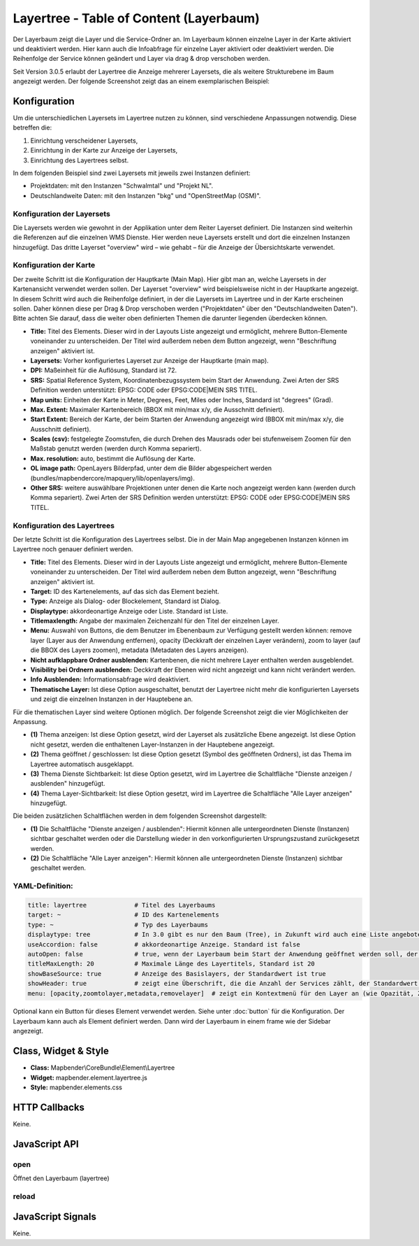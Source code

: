 .. _layertree:

Layertree - Table of Content (Layerbaum)
********************************************************

Der Layerbaum zeigt die Layer und die Service-Ordner an. Im Layerbaum können einzelne Layer in der Karte aktiviert und deaktiviert werden. 
Hier kann auch die Infoabfrage für einzelne Layer aktiviert oder deaktiviert werden. 
Die Reihenfolge der Service können geändert und Layer via drag & drop verschoben werden.

Seit Version 3.0.5 erlaubt der Layertree die Anzeige mehrerer Layersets, die als weitere Strukturebene im Baum angezeigt werden. Der folgende Screenshot zeigt das an einem exemplarischen Beispiel:

.. image:: ../../../../../figures/layertree/layertree_example.png
           :scale: 80

..
   .. image:: ../../../../../figures/layertree/layertree_pre305.png
        :scale: 80

Konfiguration
=============

Um die unterschiedlichen Layersets im Layertree nutzen zu können, sind
verschiedene Anpassungen notwendig. Diese betreffen die:

#. Einrichtung verscheidener Layersets,
#. Einrichtung in der Karte zur Anzeige der Layersets,
#. Einrichtung des Layertrees selbst.

In dem folgenden Beispiel sind zwei Layersets mit jeweils zwei Instanzen definiert:

* Projektdaten: mit den Instanzen "Schwalmtal" und "Projekt NL".
* Deutschlandweite Daten: mit den Instanzen "bkg" und "OpenStreetMap (OSM)".


Konfiguration der Layersets
---------------------------

Die Layersets werden wie gewohnt in der Applikation unter dem Reiter
Layerset definiert. Die Instanzen sind weiterhin die Referenzen auf die
einzelnen WMS Dienste. Hier werden neue Layersets erstellt und dort die
einzelnen Instanzen hinzugefügt. Das dritte Layerset "overview" wird – wie
gehabt – für die Anzeige der Übersichtskarte verwendet.

.. image:: ../../../../../figures/layertree/layertree_configuration_layerset.png
           :scale: 80


Konfiguration der Karte
-----------------------

Der zweite Schritt ist die Konfiguration der Hauptkarte (Main Map). Hier
gibt man an, welche Layersets in der Kartenansicht verwendet werden
sollen. Der Layerset "overview" wird beispielsweise nicht in der Hauptkarte
angezeigt.  In diesem Schritt wird auch die Reihenfolge definiert, in der
die Layersets im Layertree und in der Karte erscheinen sollen. Daher können
diese per Drag & Drop verschoben werden ("Projektdaten" über den
"Deutschlandweiten Daten"). Bitte achten Sie darauf, dass die weiter oben
definierten Themen die darunter liegenden überdecken können.

.. image:: ../../../../../figures/layertree/de/layertree_configuration_map.png
           :scale: 80

* **Title:** Titel des Elements. Dieser wird in der Layouts Liste angezeigt und ermöglicht, mehrere Button-Elemente voneinander zu unterscheiden. Der Titel wird außerdem neben dem Button angezeigt, wenn "Beschriftung anzeigen" aktiviert ist.
* **Layersets:** Vorher konfiguriertes Layerset zur Anzeige der Hauptkarte (main map).
* **DPI:** Maßeinheit für die Auflösung, Standard ist 72.
* **SRS:** Spatial Reference System, Koordinatenbezugssystem beim Start der Anwendung. Zwei Arten der SRS Definition werden unterstützt: EPSG: CODE oder EPSG:CODE|MEIN SRS TITEL.
* **Map units:** Einheiten der Karte in Meter, Degrees, Feet, Miles oder Inches, Standard ist "degrees" (Grad).
* **Max. Extent:** Maximaler Kartenbereich (BBOX mit min/max x/y, die Ausschnitt definiert).
* **Start Extent:** Bereich der Karte, der beim Starten der Anwendung angezeigt wird (BBOX mit min/max x/y, die Ausschnitt definiert).
* **Scales (csv):** festgelegte Zoomstufen, die durch Drehen des Mausrads oder bei stufenweisem Zoomen für den Maßstab genutzt werden (werden durch Komma separiert).
* **Max. resolution:** auto, bestimmt die Auflösung der Karte.
* **OL image path:** OpenLayers Bilderpfad, unter dem die Bilder abgespeichert werden (bundles/mapbendercore/mapquery/lib/openlayers/img).
* **Other SRS:** weitere auswählbare Projektionen unter denen die Karte noch angezeigt werden kann (werden durch Komma separiert). Zwei Arten der SRS Definition werden unterstützt: EPSG: CODE oder EPSG:CODE|MEIN SRS TITEL.


Konfiguration des Layertrees
----------------------------

Der letzte Schritt ist die Konfiguration des Layertrees selbst. Die in der
Main Map angegebenen Instanzen können im Layertree noch genauer definiert
werden.

.. image:: ../../../../../figures/layertree/de/layertree_configuration.png
           :scale: 80
      

* **Title:** Titel des Elements. Dieser wird in der Layouts Liste angezeigt und ermöglicht, mehrere Button-Elemente voneinander zu unterscheiden. Der Titel wird außerdem neben dem Button angezeigt, wenn "Beschriftung anzeigen" aktiviert ist.
* **Target:** ID des Kartenelements, auf das sich das Element bezieht.
* **Type:** Anzeige als Dialog- oder Blockelement, Standard ist Dialog.
* **Displaytype:** akkordeonartige Anzeige oder Liste. Standard ist Liste.
* **Titlemaxlength:** Angabe der maximalen Zeichenzahl für den Titel der einzelnen Layer.
* **Menu:** Auswahl von Buttons, die dem Benutzer im Ebenenbaum zur Verfügung gestellt werden können: remove layer (Layer aus der Anwendung entfernen), opacity (Deckkraft der einzelnen Layer verändern), zoom to layer (auf die BBOX des Layers zoomen), metadata (Metadaten des Layers anzeigen).

* **Nicht aufklappbare Ordner ausblenden:** Kartenbenen, die nicht mehrere Layer enthalten werden ausgeblendet.
* **Visibility bei Ordnern ausblenden:** Deckkraft der Ebenen wird nicht angezeigt und kann nicht verändert werden.
* **Info Ausblenden:** Informationsabfrage wird deaktiviert.
* **Thematische Layer:** Ist diese Option ausgeschaltet, benutzt der Layertree nicht mehr die konfigurierten Layersets und zeigt die einzelnen Instanzen in der Hauptebene an.
  
Für die thematischen Layer sind weitere Optionen möglich. Der folgende Screenshot zeigt die vier Möglichkeiten der Anpassung.

.. image:: ../../../../../figures/layertree/layertree_configuration_thematic_map.png
           :scale: 80

* **(1)** Thema anzeigen: Ist diese Option gesetzt, wird der Layerset als zusätzliche Ebene angezeigt. Ist diese Option nicht gesetzt, werden die enthaltenen Layer-Instanzen in der Hauptebene angezeigt.
* **(2)** Thema geöffnet / geschlossen: Ist diese Option gesetzt (Symbol des geöffneten Ordners), ist das Thema im Layertree automatisch ausgeklappt. 
* **(3)** Thema Dienste Sichtbarkeit: Ist diese Option gesetzt, wird im Layertree die Schaltfläche "Dienste anzeigen / ausblenden" hinzugefügt.
* **(4)** Thema Layer-Sichtbarkeit: Ist diese Option gesetzt, wird im Layertree die Schaltfläche "Alle Layer anzeigen" hinzugefügt.

Die beiden zusätzlichen Schaltflächen werden in dem folgenden Screenshot dargestellt:

.. image:: ../../../../../figures/layertree/layertree_buttons.png
           :scale: 80

* **(1)** Die Schaltfläche "Dienste anzeigen / ausblenden": Hiermit können alle untergeordneten Dienste (Instanzen) sichtbar geschaltet werden oder die Darstellung wieder in den vorkonfigurierten Ursprungszustand zurückgesetzt werden.
* **(2)** Die Schaltfläche "Alle Layer anzeigen": Hiermit können alle untergeordneten Dienste (Instanzen) sichtbar geschaltet werden.


YAML-Definition:
----

.. code-block:: yaml
                
  title: layertree             # Titel des Layerbaums
  target: ~                    # ID des Kartenelements
  type: ~                      # Typ des Layerbaums
  displaytype: tree            # In 3.0 gibt es nur den Baum (Tree), in Zukunft wird auch eine Liste angeboten.
  useAccordion: false          # akkordeonartige Anzeige. Standard ist false
  autoOpen: false              # true, wenn der Layerbaum beim Start der Anwendung geöffnet werden soll, der Standardwert ist false.
  titleMaxLength: 20           # Maximale Länge des Layertitels, Standard ist 20
  showBaseSource: true         # Anzeige des Basislayers, der Standardwert ist true
  showHeader: true             # zeigt eine Überschrift, die die Anzahl der Services zählt, der Standardwert ist true
  menu: [opacity,zoomtolayer,metadata,removelayer]  # zeigt ein Kontextmenü für den Layer an (wie Opazität, Zoom auf Layer, Anzeige des Metadatendialogs, Layer entfernen), der Standardwert ist menu: [] 


..
   .. image:: ../../../../../figures/layertree/layertree_configuration_pre305.png
        :scale: 80

Optional kann ein Button für dieses Element verwendet werden. Siehe unter :doc:`button` für die Konfiguration. 
Der Layerbaum kann auch als Element definiert werden. Dann wird der Layerbaum in einem frame wie der Sidebar angezeigt.

..
   YAML-Definition:

   .. code-block:: yaml    

    title: layertree             # Titel des Layerbaums
    target: ~                    # ID des Kartenelements  
    type: ~                      # Typ des Layerbaums, element oder dialog
    autoOpen: false              # true, wenn der Layerbaum beim Start der Anwendung geöffnet werden soll, der Standardwert ist
    displaytype: tree            # In 3.0 gibt es nur den Baum (Tree), in Zukunft wird auch eine Liste angeboten.
    titlemaxlength: 20           # Maximale Länge des Layertitels, Standard ist 20  
    showBaseSource: true         # Anzeige des Basislayers, der Standardwert ist true
    showHeader: true             # zeigt eine Überschrift, die die Anzahl der Services zählt, der Standardwert ist true
    menu: [opacity,zoomtolayer,metadata,removelayer]  # zeigt ein Kontextmenü für den Layer an (wie Opazität, Zoom auf Layer, Anzeige des Metadatendialogs, Layer entfernen), der Standardwert ist menu: []
    hideInfo: null               #
    hideNotToggleable: null      #
    hideSelect: null             #
    themes: {  }                 #   

Class, Widget & Style
======================

* **Class:** Mapbender\\CoreBundle\\Element\\Layertree
* **Widget:** mapbender.element.layertree.js
* **Style:** mapbender.elements.css

HTTP Callbacks
==============

Keine.

JavaScript API
==============

open
----------

Öffnet den Layerbaum (layertree)

reload
----------


JavaScript Signals
==================

Keine.

